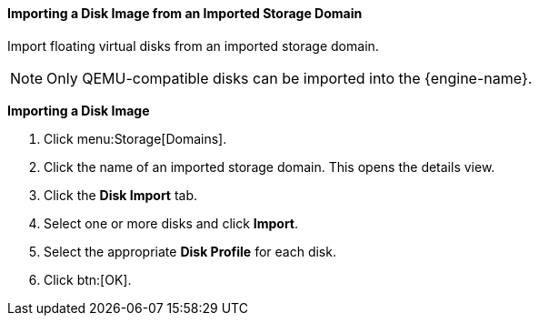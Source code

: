 [id="Importing_a_Disk_Image_from_an_Imported_Storage_Domain_{context}"]
==== Importing a Disk Image from an Imported Storage Domain

Import floating virtual disks from an imported storage domain.

[NOTE]
====
Only QEMU-compatible disks can be imported into the {engine-name}.
====


*Importing a Disk Image*

. Click menu:Storage[Domains].
. Click the name of an imported storage domain. This opens the details view.
. Click the *Disk Import* tab.
. Select one or more disks and click *Import*.
. Select the appropriate *Disk Profile* for each disk.
. Click btn:[OK].
